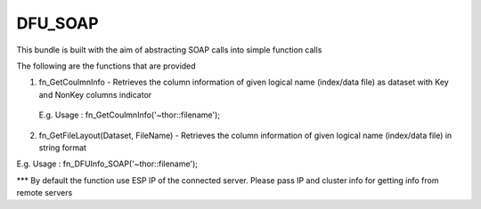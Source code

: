DFU_SOAP
===========

This bundle is built with the aim of abstracting SOAP calls into simple function calls 

The following are the functions that are provided

1. fn_GetCoulmnInfo - Retrieves the column information of given  logical name  (index/data file) as dataset with Key and NonKey columns indicator
 E.g. Usage 	: fn_GetCoulmnInfo('~thor::filename');

2. fn_GetFileLayout(Dataset, FileName) - Retrieves the column information of given  logical name (index/data file) in string format

E.g. Usage : fn_DFUInfo_SOAP('~thor::filename');

*** By default the function use ESP IP of the connected server. Please pass IP and cluster info for getting info from remote servers
 

